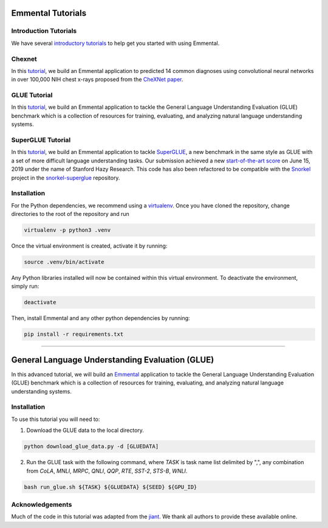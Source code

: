 Emmental Tutorials
===================

Introduction Tutorials
----------------------

We have several `introductory tutorials <intro/>`_ to help get you started with using Emmental.

Chexnet
-------

In this `tutorial <chexnet/>`_, we build an Emmental application to predicted 14 common diagnoses using convolutional neural networks in over 100,000 NIH chest x-rays proposed from the `CheXNet paper`_.

GLUE Tutorial
-------------

In this `tutorial <glue/>`_, we build an Emmental application to tackle the General Language Understanding Evaluation (GLUE) benchmark which is a collection of resources for training, evaluating, and analyzing natural language understanding systems.

SuperGLUE Tutorial
-------------

In this `tutorial <superglue/>`_, we build an Emmental application to tackle `SuperGLUE`_, a new benchmark in the same style as GLUE with a set of more difficult language understanding tasks. Our submission achieved a new `start-of-the-art score`_ on June 15, 2019 under the name of Stanford Hazy Research. This code has also been refactored to be compatible with the `Snorkel`_ project in the `snorkel-superglue`_ repository.


Installation
------------

For the Python dependencies, we recommend using a
`virtualenv`_. Once you have cloned the
repository, change directories to the root of the repository and run

.. code:: bash

    virtualenv -p python3 .venv


Once the virtual environment is created, activate it by running:

.. code:: bash

    source .venv/bin/activate


Any Python libraries installed will now be contained within this virtual
environment. To deactivate the environment, simply run:

.. code:: bash

    deactivate


Then, install Emmental and any other python dependencies by running:

.. code:: bash

    pip install -r requirements.txt


.. _virtualenv: https://virtualenv.pypa.io/en/stable/
.. _`CheXNet paper`: https://arxiv.org/pdf/1711.05225
.. _`start-of-the-art score`: https://super.gluebenchmark.com/leaderboard
.. _`SuperGLUE`: https://super.gluebenchmark.com
.. _`Snorkel`: http://snorkel.stanford.edu
.. _`snorkel-superglue`: https://github.com/HazyResearch/snorkel-superglue




______________________________________________________________________________________________

General Language Understanding Evaluation (GLUE)
================================================

In this advanced tutorial, we will build an Emmental_ application to tackle the
General Language Understanding Evaluation (GLUE) benchmark which is a collection
of resources for training, evaluating, and analyzing natural language understanding
systems.

Installation
------------

To use this tutorial you will need to:

1. Download the GLUE data to the local directory.

.. code:: python

  python download_glue_data.py -d [GLUEDATA]

2. Run the GLUE task with the following command, where `TASK` is task name list delimited by ",", any combination from `CoLA`, `MNLI`, `MRPC`, `QNLI`, `QQP`, `RTE`, `SST-2`, `STS-B`, `WNLI`.

.. code:: bash

  bash run_glue.sh ${TASK} ${GLUEDATA} ${SEED} ${GPU_ID}

Acknowledgements
----------------


Much of the code in this tutorial was adapted from the jiant_. We thank all authors to provide these available online.

.. _Emmental: https://github.com/SenWu/emmental
.. _jiant: https://github.com/jsalt18-sentence-repl/jiant


